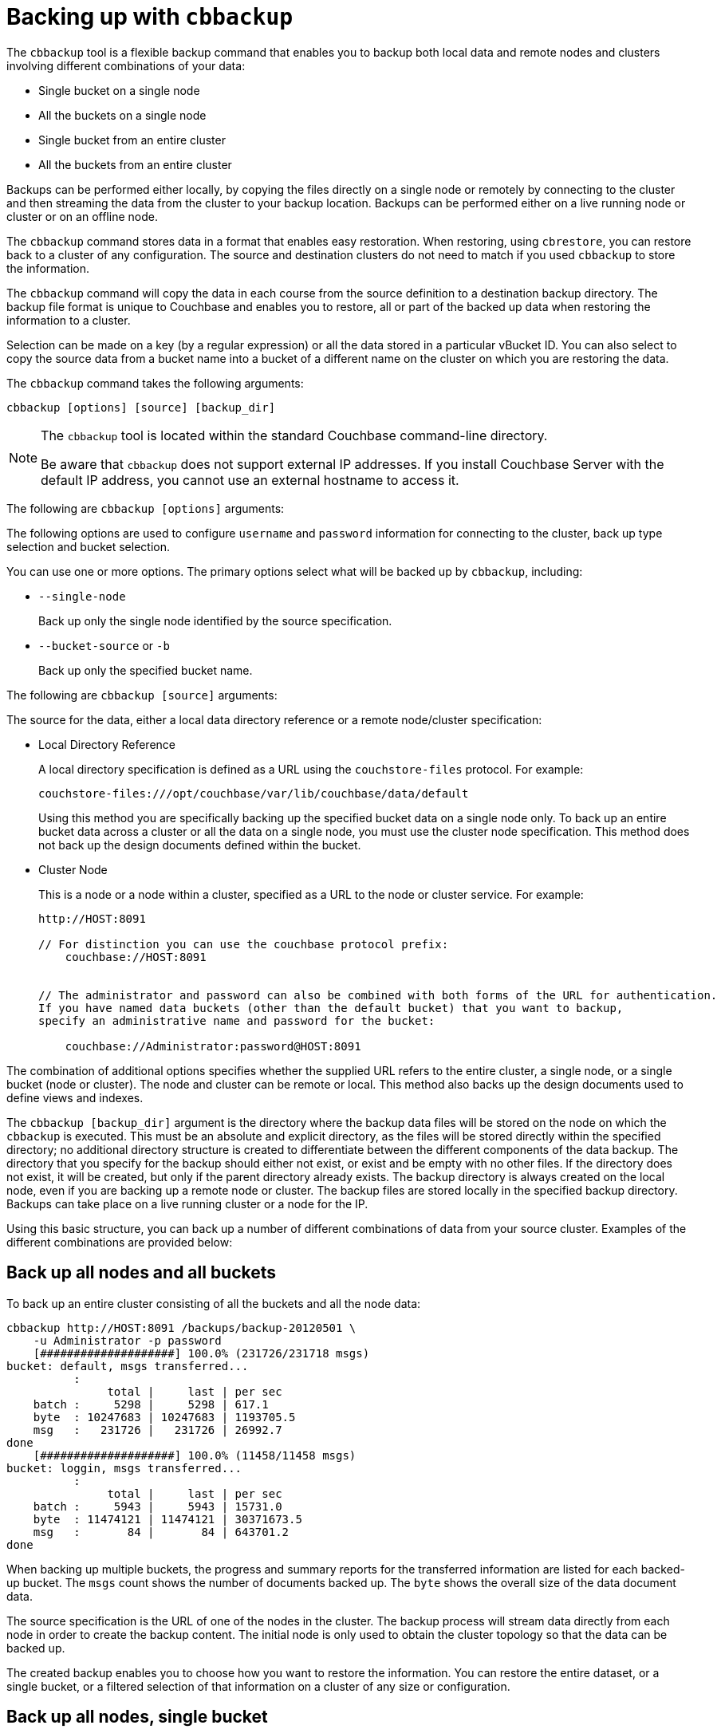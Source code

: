 [#topic_ghc_d1q_fp]
= Backing up with [.cmd]`cbbackup`

The `cbbackup` tool is a flexible backup command that enables you to backup both local data and remote nodes and clusters involving different combinations of your data:

* Single bucket on a single node
* All the buckets on a single node
* Single bucket from an entire cluster
* All the buckets from an entire cluster

Backups can be performed either locally, by copying the files directly on a single node or remotely by connecting to the cluster and then streaming the data from the cluster to your backup location.
Backups can be performed either on a live running node or cluster or on an offline node.

The `cbbackup` command stores data in a format that enables easy restoration.
When restoring, using `cbrestore`, you can restore back to a cluster of any configuration.
The source and destination clusters do not need to match if you used `cbbackup` to store the information.

The `cbbackup` command will copy the data in each course from the source definition to a destination backup directory.
The backup file format is unique to Couchbase and enables you to restore, all or part of the backed up data when restoring the information to a cluster.

Selection can be made on a key (by a regular expression) or all the data stored in a particular vBucket ID.
You can also select to copy the source data from a bucket name into a bucket of a different name on the cluster on which you are restoring the data.

The `cbbackup` command takes the following arguments:

----
cbbackup [options] [source] [backup_dir]
----

[NOTE]
====
The `cbbackup` tool is located within the standard Couchbase command-line directory.

Be aware that `cbbackup` does not support external IP addresses.
If you install Couchbase Server with the default IP address, you cannot use an external hostname to access it.
====

The following are `cbbackup [options]` arguments:

The following options are used to configure `username` and `password` information for connecting to the cluster, back up type selection and bucket selection.

You can use one or more options.
The primary options select what will be backed up by `cbbackup`, including:

* `--single-node`
+
Back up only the single node identified by the source specification.

* `--bucket-source` or `-b`
+
Back up only the specified bucket name.

The following are `cbbackup [source]` arguments:

The source for the data, either a local data directory reference or a remote node/cluster specification:

* Local Directory Reference
+
A local directory specification is defined as a URL using the `couchstore-files` protocol.
For example:
+
`couchstore-files:///opt/couchbase/var/lib/couchbase/data/default`
+
Using this method you are specifically backing up the specified bucket data on a single node only.
To back up an entire bucket data across a cluster or all the data on a single node, you must use the cluster node specification.
This method does not back up the design documents defined within the bucket.

* Cluster Node
+
This is a node or a node within a cluster, specified as a URL to the node or cluster service.
For example:
+
----
http://HOST:8091

// For distinction you can use the couchbase protocol prefix:
    couchbase://HOST:8091


// The administrator and password can also be combined with both forms of the URL for authentication.
If you have named data buckets (other than the default bucket) that you want to backup,
specify an administrative name and password for the bucket:

    couchbase://Administrator:password@HOST:8091
----

The combination of additional options specifies whether the supplied URL refers to the entire cluster, a single node, or a single bucket (node or cluster).
The node and cluster can be remote or local.
This method also backs up the design documents used to define views and indexes.

The `cbbackup [backup_dir]` argument is the directory where the backup data files will be stored on the node on which the `cbbackup` is executed.
This must be an absolute and explicit directory, as the files will be stored directly within the specified directory; no additional directory structure is created to differentiate between the different components of the data backup.
The directory that you specify for the backup should either not exist, or exist and be empty with no other files.
If the directory does not exist, it will be created, but only if the parent directory already exists.
The backup directory is always created on the local node, even if you are backing up a remote node or cluster.
The backup files are stored locally in the specified backup directory.
Backups can take place on a live running cluster or a node for the IP.

Using this basic structure, you can back up a number of different combinations of data from your source cluster.
Examples of the different combinations are provided below:

== Back up all nodes and all buckets

To back up an entire cluster consisting of all the buckets and all the node data:

----
cbbackup http://HOST:8091 /backups/backup-20120501 \
    -u Administrator -p password
    [####################] 100.0% (231726/231718 msgs)
bucket: default, msgs transferred...
          :
               total |     last | per sec
    batch :     5298 |     5298 | 617.1
    byte  : 10247683 | 10247683 | 1193705.5
    msg   :   231726 |   231726 | 26992.7
done
    [####################] 100.0% (11458/11458 msgs)
bucket: loggin, msgs transferred...
          :
               total |     last | per sec
    batch :     5943 |     5943 | 15731.0
    byte  : 11474121 | 11474121 | 30371673.5
    msg   :       84 |       84 | 643701.2
done
----

When backing up multiple buckets, the progress and summary reports for the transferred information are listed for each backed-up bucket.
The `msgs` count shows the number of documents backed up.
The `byte` shows the overall size of the data document data.

The source specification is the URL of one of the nodes in the cluster.
The backup process will stream data directly from each node in order to create the backup content.
The initial node is only used to obtain the cluster topology so that the data can be backed up.

The created backup enables you to choose how you want to restore the information.
You can restore the entire dataset, or a single bucket, or a filtered selection of that information on a cluster of any size or configuration.

== Back up all nodes, single bucket

To back up all the data for a single bucket containing all of the information from the entire cluster:

----
cbbackup http://HOST:8091 /backups/backup-20120501 \
      -u Administrator -p password \
      -b default
      [####################] 100.0% (231726/231718 msgs)
    bucket: default, msgs transferred...
           :                total |       last |    per sec
     batch :                 5294 |       5294 |      617.0
     byte  :             10247683 |   10247683 |  1194346.7
     msg   :               231726 |     231726 |    27007.2
    done
----

The `-b` option specifies the name of the bucket that you want to back up.
If the bucket is a named bucket, you must provide administrative name and password it.
To back up an entire cluster, you must run the same operation on each bucket within the cluster.

== Back up single node, all buckets

To back up all of the data stored on a single node across different buckets:

----
cbbackup http://HOST:8091 /backups/backup-20120501 \
      -u Administrator -p password \
      --single-node
----

Using this method, the source specification must specify the node that you want backup.
To back up an entire cluster using this method, you should back up each node individually.

== Back up single node, single bucket

To backup the data from a single bucket on a single node:

----
cbbackup http://HOST:8091 /backups/backup-20120501 \
      -u Administrator -p password \
      --single-node \
      -b default
----

Using this method, the source specification must be the node that you want to back up.

== Back up single node, single bucket; back up files stored on the same node

There are two methods available to back up a single node and bucket, with the files stored on the same node as the source data.
One uses a node specification, the other uses a file store specification.
Using the node specification:

----
ssh USER@HOST
    remote-> sudo su - couchbase
    remote-> cbbackup http://127.0.0.1:8091 /mnt/backup-20120501 \
      -u Administrator -p password \
      --single-node \
      -b default
----

This method backs up the cluster data of a single bucket on the local node, storing the backup data in the local filesystem.

Using a file store reference (in place of a node reference) is faster, because the data files can be copied directly from the source directory to the backup directory:

----
ssh USER@HOST
    remote-> sudo su - couchbase
    remote-> cbbackup couchstore-files:///opt/couchbase/var/lib/couchbase/data/default /mnt/backup-20120501
----

To back up the entire cluster using this method, you will need to back up each node and each bucket individually.

NOTE: Choosing the right backup solution depends on your requirements and your expected method for restoring the data to the cluster.

== Filter keys during backup

The `cbbackup` command includes support for filtering the keys that are backed up into the database files you create.
This can be useful if you want to specifically back up a portion of your dataset, or you want to move part of your dataset to a different bucket.

The specification is in the form of a regular expression, and is performed on the client-side within the `cbbackup` tool.
For example, to back up information from a bucket where the keys have a prefix `object`:

----
cbbackup http://HOST:8091 /backups/backup-20120501 \
  -u Administrator -p password \
  -b default \
  -k '^object.*'
----

The above copies only the keys matching the specified prefix into the backup file.
When the data is restored, only those keys that were recorded in the backup file will be restored.

IMPORTANT: The regular expression match is performed on the client side.
This means that the entire bucket contents must be accessed by the `cbbackup` command and then discarded if the regular expression does not match.

Key-based regular expressions can also be used when restoring data.
You can back up an entire bucket and restore selected keys during the restore process using `cbrestore`.

== Back up using file copies

You can also back up by using either `cbbackup` and specifying the local directory where the data is stored, or by copying the data files directly using cp, tar, or similar.

For example, using `cbbackup`:

----
> cbbackup \
    couchstore-files:///opt/couchbase/var/lib/couchbase/data/default \
    /mnt/backup-20120501
----

The same backup operation using `cp` :

----
> cp -R /opt/couchbase/var/lib/couchbase/data/default \
      /mnt/copy-20120501
----

The limitation of backing up information in this way is that the data can only be restored to offline nodes in an identical cluster configuration where an identical vBucket map is in operation.
You should also copy the `config.dat` configuration file from each node.
